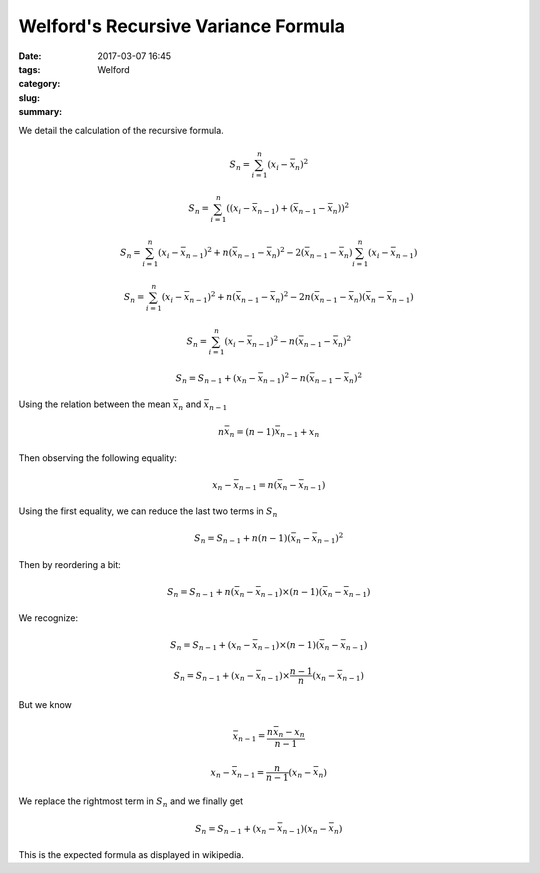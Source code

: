Welford's Recursive Variance Formula
####################################

:date: 2017-03-07 16:45
:tags:
:category:
:slug: Welford
:summary:


We detail the calculation of the recursive formula.

.. math::

   S_n = \sum_{i=1}^n (x_i - \bar{x}_n)^2

   S_n = \sum_{i=1}^n ((x_i - \bar{x}_{n-1}) + (\bar{x}_{n-1} - \bar{x}_n))^2

   S_n = \sum_{i=1}^n (x_i - \bar{x}_{n-1})^2 + n(\bar{x}_{n-1} - \bar{x}_n)^2
         - 2 (\bar{x}_{n-1} - \bar{x}_n) \sum_{i=1}^n (x_i - \bar{x}_{n-1})

   S_n = \sum_{i=1}^n (x_i - \bar{x}_{n-1})^2 + n(\bar{x}_{n-1} - \bar{x}_n)^2
         - 2 n (\bar{x}_{n-1} - \bar{x}_n) (\bar{x}_n - \bar{x}_{n-1})

   S_n = \sum_{i=1}^n (x_i - \bar{x}_{n-1})^2 - n(\bar{x}_{n-1} - \bar{x}_n)^2

   S_n = S_{n-1} + (x_n - \bar{x}_{n-1})^2 - n (\bar{x}_{n-1} - \bar{x}_n)^2


Using the relation between the mean :math:`\bar{x}_n` and :math:`\bar{x}_{n-1}`

.. math::

   n \bar{x}_n = (n-1) \bar{x}_{n-1} + x_n


Then observing the following equality:

.. math::

   x_n - \bar{x}_{n-1} = n (\bar{x}_n - \bar{x}_{n-1})


Using the first equality, we can reduce the last two terms in :math:`S_n`

.. math::

   S_n = S_{n-1} + n(n-1) (\bar{x}_n - \bar{x}_{n-1})^2

Then by reordering a bit:

.. math::

   S_n = S_{n-1} + n (\bar{x}_n - \bar{x}_{n-1}) \times (n-1) (\bar{x}_n - \bar{x}_{n-1})


We recognize:

.. math::

   S_n = S_{n-1} + (x_n - \bar{x}_{n-1}) \times (n-1) (\bar{x}_n - \bar{x}_{n-1})

   S_n = S_{n-1} + (x_n - \bar{x}_{n-1}) \times \frac{n-1}{n} (x_n - \bar{x}_{n-1})


But we know

.. math::

   \bar{x}_{n-1} = \frac{n \bar{x}_n - x_n}{n-1}

   x_n - \bar{x}_{n-1} = \frac{n}{n-1} (x_n - \bar{x}_n)


We replace the rightmost term in :math:`S_n` and we finally get

.. math::

   S_n = S_{n-1} + (x_n - \bar{x}_{n-1}) (x_n - \bar{x}_n)

This is the expected formula as displayed in wikipedia.
